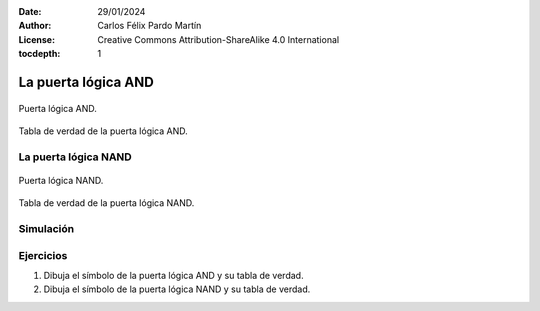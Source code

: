 ﻿:Date: 29/01/2024
:Author: Carlos Félix Pardo Martín
:License: Creative Commons Attribution-ShareAlike 4.0 International
:tocdepth: 1

.. _electronic-gate-and:

La puerta lógica AND
====================

.. figure:: electronic/_images/electronic-simbolo-puerta-and.png
   :width: 180px
   :align: center
   :alt: Puerta lógica AND.
   
   Puerta lógica AND.

.. figure:: electronic/_images/electronic-puerta-and-02.png
   :width: 190px
   :align: center
   :alt: Tabla de verdad de la puerta lógica AND.
   
   Tabla de verdad de la puerta lógica AND.


La puerta lógica NAND
---------------------

.. figure:: electronic/_images/electronic-simbolo-puerta-nand.png
   :width: 180px
   :align: center
   :alt: Puerta lógica NAND.
   
   Puerta lógica NAND.


.. figure:: electronic/_images/electronic-puerta-nand-02.png
   :width: 190px
   :align: center
   :alt: Tabla de verdad de la puerta lógica NAND.
   
   Tabla de verdad de la puerta lógica NAND.


Simulación
----------

.. raw:: html

   <div class="video-center">
   <iframe src="/circuits/index.html?startCircuit=digital-puerta-and.txt"></iframe>
   </div>


Ejercicios
----------

#. Dibuja el símbolo de la puerta lógica AND y su tabla de verdad.

#. Dibuja el símbolo de la puerta lógica NAND y su tabla de verdad.